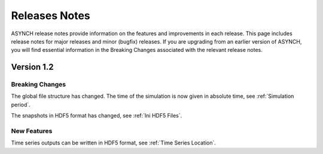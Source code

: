 Releases Notes
==============

ASYNCH release notes provide information on the features and improvements in each release. This page includes release notes for major releases and minor (bugfix) releases. If you are upgrading from an earlier version of ASYNCH, you will find essential information in the Breaking Changes associated with the relevant release notes.


Version 1.2
-----------

Breaking Changes
~~~~~~~~~~~~~~~~

The global file structure has changed. The time of the simulation is now given in absolute time, see :ref:`Simulation period`.

The snapshots in HDF5 format has changed, see :ref:`Ini HDF5 Files`.

New Features
~~~~~~~~~~~~

Time series outputs can be written in HDF5 format, see :ref:`Time Series Location`.
